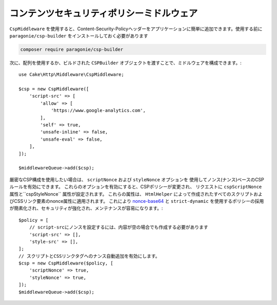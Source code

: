 コンテンツセキュリティポリシーミドルウェア
######################################################

``CspMiddleware`` を使用すると、Content-Security-Policyヘッダーをアプリケーションに簡単に追加できます。使用する前に ``paragonie/csp-builder`` をインストールしておく必要があります

.. code-block:: bash

    composer require paragonie/csp-builder

次に、配列を使用するか、ビルドされた ``CSPBuilder`` オブジェクトを渡すことで、ミドルウェアを構成できます。::

    use Cake\Http\Middleware\CspMiddleware;

    $csp = new CspMiddleware([
        'script-src' => [
            'allow' => [
                'https://www.google-analytics.com',
            ],
            'self' => true,
            'unsafe-inline' => false,
            'unsafe-eval' => false,
        ],
    ]);

    $middlewareQueue->add($csp);

厳密なCSP構成を使用したい場合は、 ``scriptNonce`` および ``styleNonce`` オプションを
使用してノンス(ナンス)ベースのCSPルールを有効にできます。
これらのオプションを有効にすると、CSPポリシーが変更され、
リクエストに ``cspScriptNonce`` 属性と``cspStyleNonce`` 属性が設定されます。
これらの属性は、 ``HtmlHelper`` によって作成されたすべてのスクリプトおよびCSSリンク要素のnonce属性に適用されます。
これにより `nonce-base64 <https://developer.mozilla.org/ja/docs/Web/HTTP/Headers/Content-Security-Policy/script-src>`__ と
``strict-dynamic`` を使用するポリシーの採用が簡素化され、セキュリティが強化され、メンテナンスが容易になります。::

    $policy = [
        // script-srcにノンスを設定するには、内容が空の場合でも作成する必要があります
        'script-src' => [],
        'style-src' => [],
    ];
    // スクリプトとCSSリンクタグへのナンス自動追加を有効にします。
    $csp = new CspMiddleware($policy, [
        'scriptNonce' => true,
        'styleNonce' => true,
    ]);
    $middlewareQueue->add($csp);

.. versionadded:: 4.3.0
    ナンス自動追加機能が実装されました。

.. meta::
    :title lang=ja: コンテンツセキュリティポリシーミドルウェア
    :keywords lang=ja: security, content security policy, csp, middleware, cross-site scripting
